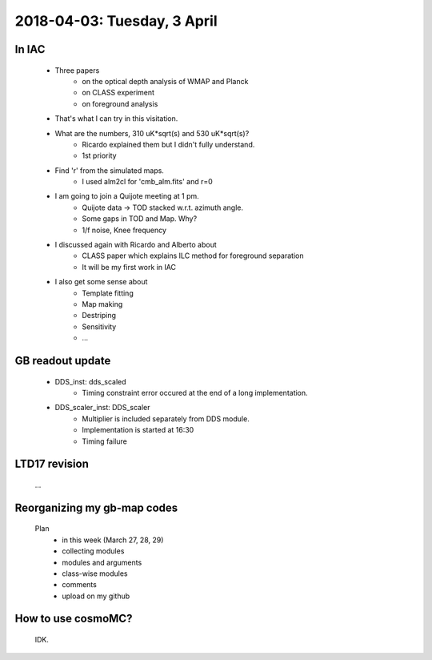 2018-04-03: Tuesday, 3 April 
========

In IAC
--------

    - Three papers
        - on the optical depth analysis of WMAP and Planck 
        - on CLASS experiment
        - on foreground analysis 

    - That's what I can try in this visitation.

    - What are the numbers, 310 uK*sqrt(s) and 530 uK*sqrt(s)?
        - Ricardo explained them but I didn't fully understand.
        - 1st priority 

    - Find 'r' from the simulated maps.
        - I used alm2cl for 'cmb_alm.fits' and r=0

    - I am going to join a Quijote meeting at 1 pm.
        - Quijote data -> TOD stacked w.r.t. azimuth angle. 
        - Some gaps in TOD and Map. Why?  
        - 1/f noise, Knee frequency

    - I discussed again with Ricardo and Alberto about
        - CLASS paper which explains ILC method for foreground separation
        - It will be my first work in IAC

    - I also get some sense about
        - Template fitting
        - Map making
        - Destriping
        - Sensitivity
        - ...    

GB readout update
--------

    - DDS_inst: dds_scaled
        - Timing constraint error occured at the end of a long implementation.

    - DDS_scaler_inst: DDS_scaler
        - Multiplier is included separately from DDS module.
        - Implementation is started at 16:30
        - Timing failure

LTD17 revision
--------
    ...

Reorganizing my gb-map codes
--------

    Plan
        - in this week (March 27, 28, 29)
        - collecting modules 
        - modules and arguments 
        - class-wise modules
        - comments
        - upload on my github
    
How to use cosmoMC?
--------
    
    IDK.

